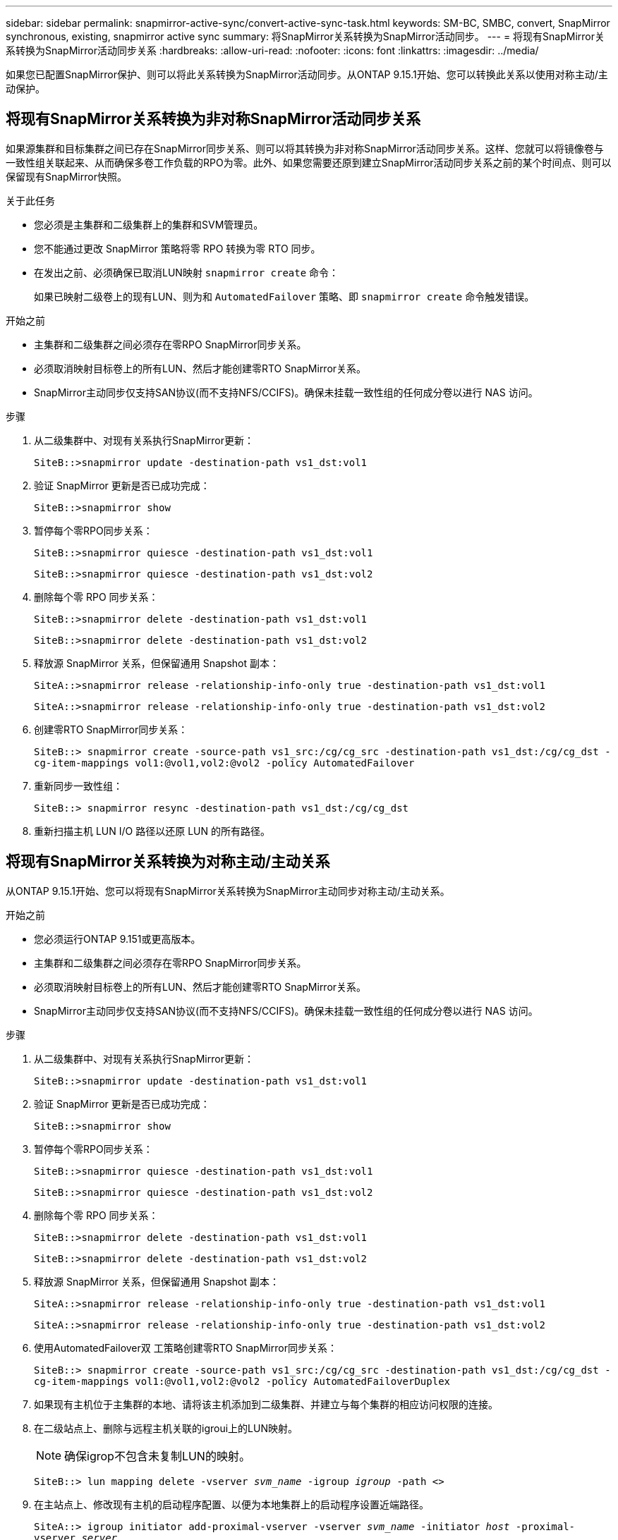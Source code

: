 ---
sidebar: sidebar 
permalink: snapmirror-active-sync/convert-active-sync-task.html 
keywords: SM-BC, SMBC, convert, SnapMirror synchronous, existing, snapmirror active sync 
summary: 将SnapMirror关系转换为SnapMirror活动同步。 
---
= 将现有SnapMirror关系转换为SnapMirror活动同步关系
:hardbreaks:
:allow-uri-read: 
:nofooter: 
:icons: font
:linkattrs: 
:imagesdir: ../media/


[role="lead"]
如果您已配置SnapMirror保护、则可以将此关系转换为SnapMirror活动同步。从ONTAP 9.15.1开始、您可以转换此关系以使用对称主动/主动保护。



== 将现有SnapMirror关系转换为非对称SnapMirror活动同步关系

如果源集群和目标集群之间已存在SnapMirror同步关系、则可以将其转换为非对称SnapMirror活动同步关系。这样、您就可以将镜像卷与一致性组关联起来、从而确保多卷工作负载的RPO为零。此外、如果您需要还原到建立SnapMirror活动同步关系之前的某个时间点、则可以保留现有SnapMirror快照。

.关于此任务
* 您必须是主集群和二级集群上的集群和SVM管理员。
* 您不能通过更改 SnapMirror 策略将零 RPO 转换为零 RTO 同步。
* 在发出之前、必须确保已取消LUN映射 `snapmirror create` 命令：
+
如果已映射二级卷上的现有LUN、则为和 `AutomatedFailover` 策略、即 `snapmirror create` 命令触发错误。



.开始之前
* 主集群和二级集群之间必须存在零RPO SnapMirror同步关系。
* 必须取消映射目标卷上的所有LUN、然后才能创建零RTO SnapMirror关系。
* SnapMirror主动同步仅支持SAN协议(而不支持NFS/CCIFS)。确保未挂载一致性组的任何成分卷以进行 NAS 访问。


.步骤
. 从二级集群中、对现有关系执行SnapMirror更新：
+
`SiteB::>snapmirror update -destination-path vs1_dst:vol1`

. 验证 SnapMirror 更新是否已成功完成：
+
`SiteB::>snapmirror show`

. 暂停每个零RPO同步关系：
+
`SiteB::>snapmirror quiesce -destination-path vs1_dst:vol1`

+
`SiteB::>snapmirror quiesce -destination-path vs1_dst:vol2`

. 删除每个零 RPO 同步关系：
+
`SiteB::>snapmirror delete -destination-path vs1_dst:vol1`

+
`SiteB::>snapmirror delete -destination-path vs1_dst:vol2`

. 释放源 SnapMirror 关系，但保留通用 Snapshot 副本：
+
`SiteA::>snapmirror release -relationship-info-only true -destination-path vs1_dst:vol1`

+
`SiteA::>snapmirror release -relationship-info-only true -destination-path vs1_dst:vol2`

. 创建零RTO SnapMirror同步关系：
+
`SiteB::> snapmirror create -source-path vs1_src:/cg/cg_src -destination-path vs1_dst:/cg/cg_dst -cg-item-mappings vol1:@vol1,vol2:@vol2 -policy AutomatedFailover`

. 重新同步一致性组：
+
`SiteB::> snapmirror resync -destination-path vs1_dst:/cg/cg_dst`

. 重新扫描主机 LUN I/O 路径以还原 LUN 的所有路径。




== 将现有SnapMirror关系转换为对称主动/主动关系

从ONTAP 9.15.1开始、您可以将现有SnapMirror关系转换为SnapMirror主动同步对称主动/主动关系。

.开始之前
* 您必须运行ONTAP 9.151或更高版本。
* 主集群和二级集群之间必须存在零RPO SnapMirror同步关系。
* 必须取消映射目标卷上的所有LUN、然后才能创建零RTO SnapMirror关系。
* SnapMirror主动同步仅支持SAN协议(而不支持NFS/CCIFS)。确保未挂载一致性组的任何成分卷以进行 NAS 访问。


.步骤
. 从二级集群中、对现有关系执行SnapMirror更新：
+
`SiteB::>snapmirror update -destination-path vs1_dst:vol1`

. 验证 SnapMirror 更新是否已成功完成：
+
`SiteB::>snapmirror show`

. 暂停每个零RPO同步关系：
+
`SiteB::>snapmirror quiesce -destination-path vs1_dst:vol1`

+
`SiteB::>snapmirror quiesce -destination-path vs1_dst:vol2`

. 删除每个零 RPO 同步关系：
+
`SiteB::>snapmirror delete -destination-path vs1_dst:vol1`

+
`SiteB::>snapmirror delete -destination-path vs1_dst:vol2`

. 释放源 SnapMirror 关系，但保留通用 Snapshot 副本：
+
`SiteA::>snapmirror release -relationship-info-only true -destination-path vs1_dst:vol1`

+
`SiteA::>snapmirror release -relationship-info-only true -destination-path vs1_dst:vol2`

. 使用AutomatedFailover双 工策略创建零RTO SnapMirror同步关系：
+
`SiteB::> snapmirror create -source-path vs1_src:/cg/cg_src -destination-path vs1_dst:/cg/cg_dst -cg-item-mappings vol1:@vol1,vol2:@vol2 -policy AutomatedFailoverDuplex`

. 如果现有主机位于主集群的本地、请将该主机添加到二级集群、并建立与每个集群的相应访问权限的连接。
. 在二级站点上、删除与远程主机关联的igroui上的LUN映射。
+

NOTE: 确保igrop不包含未复制LUN的映射。

+
`SiteB::> lun mapping delete -vserver _svm_name_ -igroup _igroup_ -path <>`

. 在主站点上、修改现有主机的启动程序配置、以便为本地集群上的启动程序设置近端路径。
+
`SiteA::> igroup initiator add-proximal-vserver -vserver _svm_name_ -initiator _host_ -proximal-vserver _server_`

. 为新主机添加新的igrop和启动程序、并设置主机与本地站点关联性的主机接近度。启用igrop复制以复制配置并在远程集群上转换主机位置。
+
``
SiteA::> igroup modify -vserver vsA -igroup ig1 -replication-peer vsB
SiteA::> igroup initiator add-proximal-vserver -vserver vsA -initiator host2 -proximal-vserver vsB
``

. 发现主机上的路径、并验证主机是否具有从首选集群到存储LUN的主动/优化路径
. 部署应用程序并在集群之间分布VM工作负载。
. 重新同步一致性组：
+
`SiteB::> snapmirror resync -destination-path vs1_dst:/cg/cg_dst`

. 重新扫描主机 LUN I/O 路径以还原 LUN 的所有路径。

